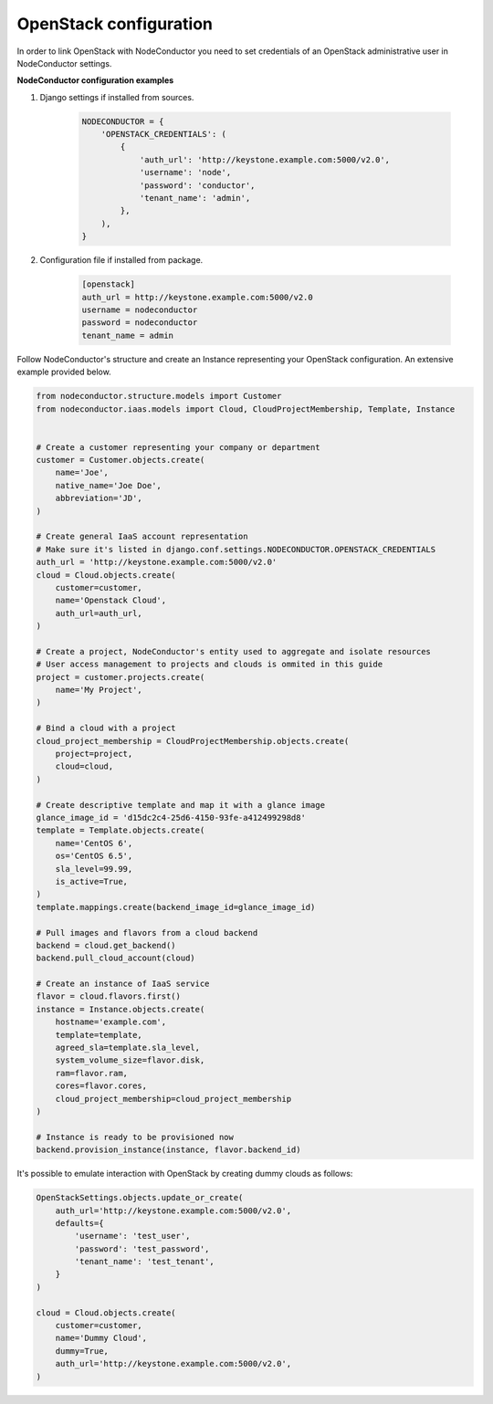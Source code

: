 OpenStack configuration
=======================

In order to link OpenStack with NodeConductor you need to set credentials of an OpenStack
administrative user in NodeConductor settings.

**NodeConductor configuration examples**

1. Django settings if installed from sources.

    .. code-block:: python

        NODECONDUCTOR = {
            'OPENSTACK_CREDENTIALS': (
                {
                    'auth_url': 'http://keystone.example.com:5000/v2.0',
                    'username': 'node',
                    'password': 'conductor',
                    'tenant_name': 'admin',
                },
            ),
        }

2. Configuration file if installed from package.

    .. code-block:: ini

        [openstack]
        auth_url = http://keystone.example.com:5000/v2.0
        username = nodeconductor
        password = nodeconductor
        tenant_name = admin

Follow NodeConductor's structure and create an Instance representing your OpenStack configuration.
An extensive example provided below.

.. code-block:: python

    from nodeconductor.structure.models import Customer
    from nodeconductor.iaas.models import Cloud, CloudProjectMembership, Template, Instance


    # Create a customer representing your company or department
    customer = Customer.objects.create(
        name='Joe',
        native_name='Joe Doe',
        abbreviation='JD',
    )

    # Create general IaaS account representation
    # Make sure it's listed in django.conf.settings.NODECONDUCTOR.OPENSTACK_CREDENTIALS
    auth_url = 'http://keystone.example.com:5000/v2.0'
    cloud = Cloud.objects.create(
        customer=customer,
        name='Openstack Cloud',
        auth_url=auth_url,
    )

    # Create a project, NodeConductor's entity used to aggregate and isolate resources
    # User access management to projects and clouds is ommited in this guide
    project = customer.projects.create(
        name='My Project',
    )

    # Bind a cloud with a project
    cloud_project_membership = CloudProjectMembership.objects.create(
        project=project,
        cloud=cloud,
    )

    # Create descriptive template and map it with a glance image
    glance_image_id = 'd15dc2c4-25d6-4150-93fe-a412499298d8'
    template = Template.objects.create(
        name='CentOS 6',
        os='CentOS 6.5',
        sla_level=99.99,
        is_active=True,
    )
    template.mappings.create(backend_image_id=glance_image_id)

    # Pull images and flavors from a cloud backend
    backend = cloud.get_backend()
    backend.pull_cloud_account(cloud)

    # Create an instance of IaaS service
    flavor = cloud.flavors.first()
    instance = Instance.objects.create(
        hostname='example.com',
        template=template,
        agreed_sla=template.sla_level,
        system_volume_size=flavor.disk,
        ram=flavor.ram,
        cores=flavor.cores,
        cloud_project_membership=cloud_project_membership
    )

    # Instance is ready to be provisioned now
    backend.provision_instance(instance, flavor.backend_id)

It's possible to emulate interaction with OpenStack by creating dummy clouds as follows:

.. code-block:: python

    OpenStackSettings.objects.update_or_create(
        auth_url='http://keystone.example.com:5000/v2.0',
        defaults={
            'username': 'test_user',
            'password': 'test_password',
            'tenant_name': 'test_tenant',
        }
    )

    cloud = Cloud.objects.create(
        customer=customer,
        name='Dummy Cloud',
        dummy=True,
        auth_url='http://keystone.example.com:5000/v2.0',
    )
